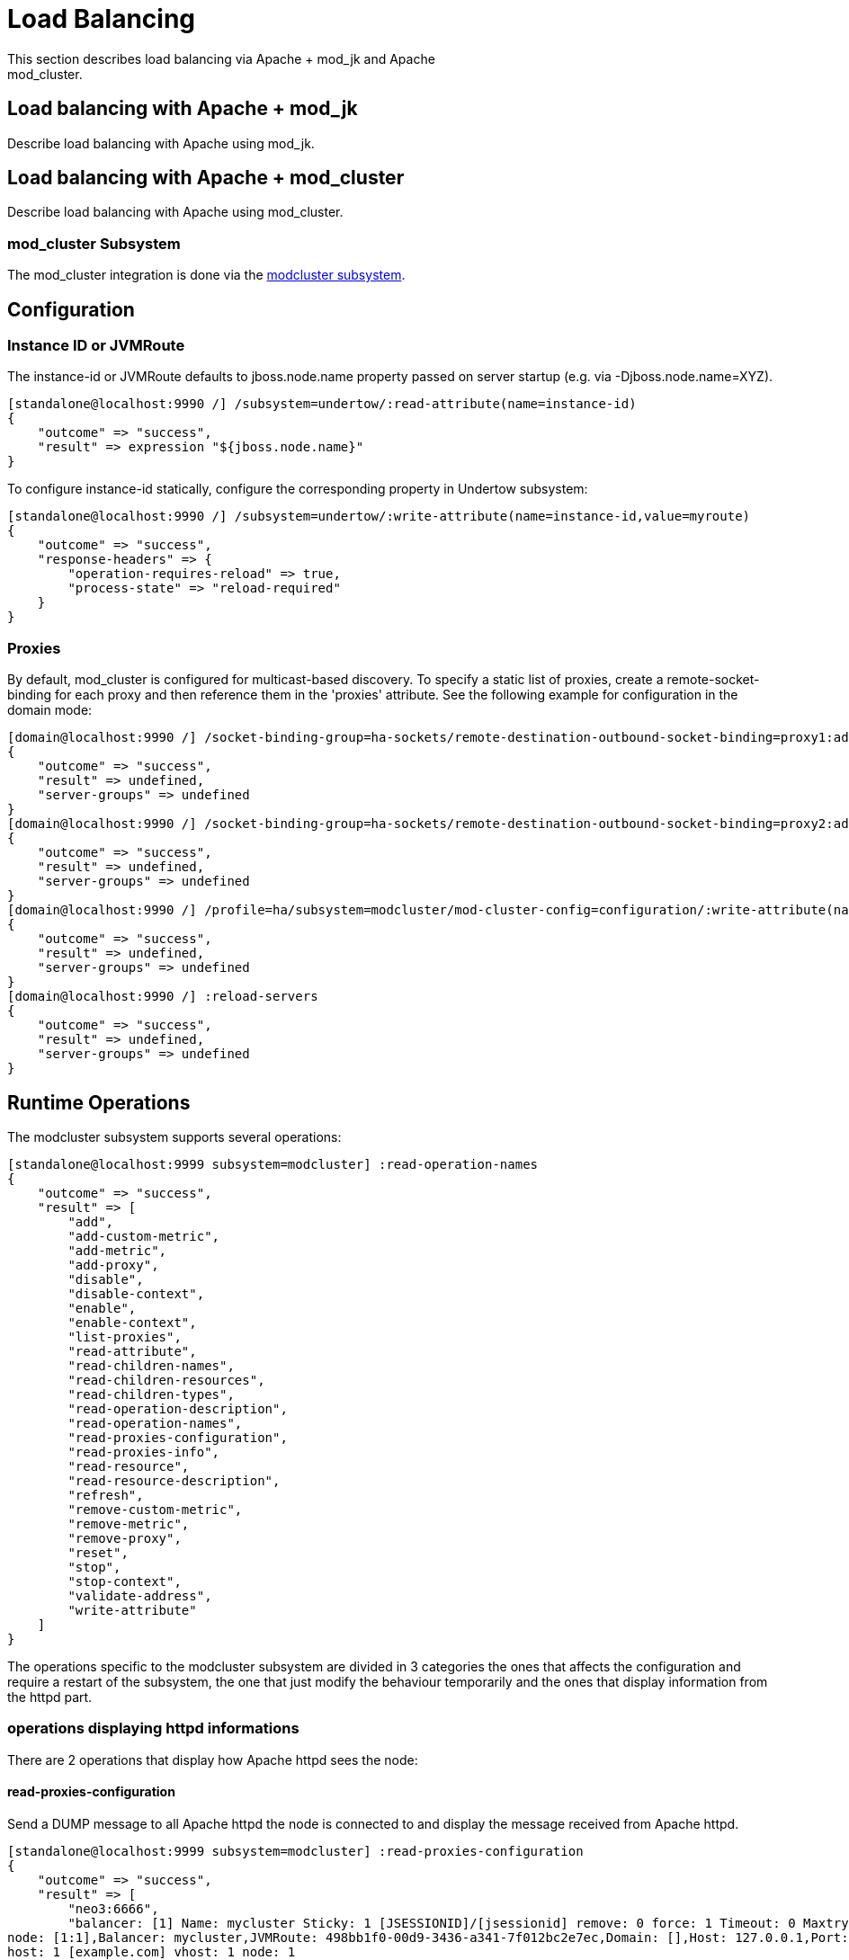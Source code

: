 = Load Balancing

This section describes load balancing via Apache + mod_jk and Apache +
mod_cluster.

[[load-balancing-with-apache-mod_jk]]
== Load balancing with Apache + mod_jk

Describe load balancing with Apache using mod_jk.

[[load-balancing-with-apache-mod_cluster]]
== Load balancing with Apache + mod_cluster

Describe load balancing with Apache using mod_cluster.

[[mod_cluster-subsystem]]
=== mod_cluster Subsystem

The mod_cluster integration is done via the
http://docs.jboss.org/mod_cluster/1.1.0/html/java.AS7config.html[modcluster
subsystem].

[[configuration]]
== Configuration

[[instance-id-or-jvmroute]]
=== Instance ID or JVMRoute

The instance-id or JVMRoute defaults to jboss.node.name property passed
on server startup (e.g. via -Djboss.node.name=XYZ).

[source, java]
----
[standalone@localhost:9990 /] /subsystem=undertow/:read-attribute(name=instance-id)
{
    "outcome" => "success",
    "result" => expression "${jboss.node.name}"
}
----

To configure instance-id statically, configure the corresponding
property in Undertow subsystem:

[source, java]
----
[standalone@localhost:9990 /] /subsystem=undertow/:write-attribute(name=instance-id,value=myroute)
{
    "outcome" => "success",
    "response-headers" => {
        "operation-requires-reload" => true,
        "process-state" => "reload-required"
    }
}
----

[[proxies]]
=== Proxies

By default, mod_cluster is configured for multicast-based discovery. To
specify a static list of proxies, create a remote-socket-binding for
each proxy and then reference them in the 'proxies' attribute. See the
following example for configuration in the domain mode:

[source, java]
----
[domain@localhost:9990 /] /socket-binding-group=ha-sockets/remote-destination-outbound-socket-binding=proxy1:add(host=10.21.152.86, port=6666)
{
    "outcome" => "success",
    "result" => undefined,
    "server-groups" => undefined
}
[domain@localhost:9990 /] /socket-binding-group=ha-sockets/remote-destination-outbound-socket-binding=proxy2:add(host=10.21.152.87, port=6666)
{
    "outcome" => "success",
    "result" => undefined,
    "server-groups" => undefined
}
[domain@localhost:9990 /] /profile=ha/subsystem=modcluster/mod-cluster-config=configuration/:write-attribute(name=proxies, value=[proxy1, proxy2]
{
    "outcome" => "success",
    "result" => undefined,
    "server-groups" => undefined
}
[domain@localhost:9990 /] :reload-servers
{
    "outcome" => "success",
    "result" => undefined,
    "server-groups" => undefined
}
----

[[runtime-operations]]
== Runtime Operations

The modcluster subsystem supports several operations:

[source, java]
----
[standalone@localhost:9999 subsystem=modcluster] :read-operation-names
{
    "outcome" => "success",
    "result" => [
        "add",
        "add-custom-metric",
        "add-metric",
        "add-proxy",
        "disable",
        "disable-context",
        "enable",
        "enable-context",
        "list-proxies",
        "read-attribute",
        "read-children-names",
        "read-children-resources",
        "read-children-types",
        "read-operation-description",
        "read-operation-names",
        "read-proxies-configuration",
        "read-proxies-info",
        "read-resource",
        "read-resource-description",
        "refresh",
        "remove-custom-metric",
        "remove-metric",
        "remove-proxy",
        "reset",
        "stop",
        "stop-context",
        "validate-address",
        "write-attribute"
    ]
}
----

The operations specific to the modcluster subsystem are divided in 3
categories the ones that affects the configuration and require a restart
of the subsystem, the one that just modify the behaviour temporarily and
the ones that display information from the httpd part.

[[operations-displaying-httpd-informations]]
=== operations displaying httpd informations

There are 2 operations that display how Apache httpd sees the node:

[[read-proxies-configuration]]
==== read-proxies-configuration

Send a DUMP message to all Apache httpd the node is connected to and
display the message received from Apache httpd.

[source, java]
----
[standalone@localhost:9999 subsystem=modcluster] :read-proxies-configuration
{
    "outcome" => "success",
    "result" => [
        "neo3:6666",
        "balancer: [1] Name: mycluster Sticky: 1 [JSESSIONID]/[jsessionid] remove: 0 force: 1 Timeout: 0 Maxtry: 1
node: [1:1],Balancer: mycluster,JVMRoute: 498bb1f0-00d9-3436-a341-7f012bc2e7ec,Domain: [],Host: 127.0.0.1,Port: 8080,Type: http,flushpackets: 0,flushwait: 10,ping: 10,smax: 26,ttl: 60,timeout: 0
host: 1 [example.com] vhost: 1 node: 1
host: 2 [localhost] vhost: 1 node: 1
host: 3 [default-host] vhost: 1 node: 1
context: 1 [/myapp] vhost: 1 node: 1 status: 1
context: 2 [/] vhost: 1 node: 1 status: 1
",
        "jfcpc:6666",
        "balancer: [1] Name: mycluster Sticky: 1 [JSESSIONID]/[jsessionid] remove: 0 force: 1 Timeout: 0 maxAttempts: 1
node: [1:1],Balancer: mycluster,JVMRoute: 498bb1f0-00d9-3436-a341-7f012bc2e7ec,LBGroup: [],Host: 127.0.0.1,Port: 8080,Type: http,flushpackets: 0,flushwait: 10,ping: 10,smax: 26,ttl: 60,timeout: 0
host: 1 [default-host] vhost: 1 node: 1
host: 2 [localhost] vhost: 1 node: 1
host: 3 [example.com] vhost: 1 node: 1
context: 1 [/] vhost: 1 node: 1 status: 1
context: 2 [/myapp] vhost: 1 node: 1 status: 1
"
    ]
}
----

[[read-proxies-info]]
==== read-proxies-info

Send a INFO message to all Apache httpd the node is connected to and
display the message received from Apache httpd.

[source, java]
----
[standalone@localhost:9999 subsystem=modcluster] :read-proxies-info
{
    "outcome" => "success",
    "result" => [
        "neo3:6666",
        "Node: [1],Name: 498bb1f0-00d9-3436-a341-7f012bc2e7ec,Balancer: mycluster,Domain: ,Host: 127.0.0.1,Port: 8080,Type: http,Flushpackets: Off,Flushwait: 10000,Ping: 10000000,Smax: 26,Ttl: 60000000,Elected: 0,Read: 0,Transfered: 0,Connected: 0,Load: -1
Vhost: [1:1:1], Alias: example.com
Vhost: [1:1:2], Alias: localhost
Vhost: [1:1:3], Alias: default-host
Context: [1:1:1], Context: /myapp, Status: ENABLED
Context: [1:1:2], Context: /, Status: ENABLED
",
        "jfcpc:6666",
        "Node: [1],Name: 498bb1f0-00d9-3436-a341-7f012bc2e7ec,Balancer: mycluster,LBGroup: ,Host: 127.0.0.1,Port: 8080,Type: http,Flushpackets: Off,Flushwait: 10,Ping: 10,Smax: 26,Ttl: 60,Elected: 0,Read: 0,Transfered: 0,Connected: 0,Load: 1
Vhost: [1:1:1], Alias: default-host
Vhost: [1:1:2], Alias: localhost
Vhost: [1:1:3], Alias: example.com
Context: [1:1:1], Context: /, Status: ENABLED
Context: [1:1:2], Context: /myapp, Status: ENABLED
"
    ]
}
----

[[operations-that-handle-the-proxies-the-node-is-connected-too]]
==== operations that handle the proxies the node is connected too

there are 3 operation that could be used to manipulate the list of
Apache httpd the node is connected too.

[[list-proxies]]
==== list-proxies:

Displays the httpd that are connected to the node. The httpd could be
discovered via the Advertise protocol or via the proxy-list attribute.

[source, java]
----
[standalone@localhost:9999 subsystem=modcluster] :list-proxies
{
    "outcome" => "success",
    "result" => [
        "proxy1:6666",
        "proxy2:6666"
    ]
}
----

[[remove-proxy]]
==== remove-proxy

Remove a proxy from the discovered proxies or temporarily from the
proxy-list attribute.

[source, java]
----
[standalone@localhost:9999 subsystem=modcluster] :remove-proxy(host=jfcpc, port=6666)
{"outcome" => "success"}
----

[[add-proxy]]
==== add-proxy

Add a proxy to the discovered proxies or temporarily to the proxy-list
attribute.

[source, java]
----
[standalone@localhost:9999 subsystem=modcluster] :add-proxy(host=jfcpc, port=6666)
{"outcome" => "success"}
----

[[context-related-operations]]
=== Context related operations

Those operations allow to send context related commands to Apache httpd.
They are send automatically when deploying or undeploying webapps.

[[enable-context]]
==== enable-context

Tell Apache httpd that the context is ready receive requests.

[source, java]
----
[standalone@localhost:9999 subsystem=modcluster] :enable-context(context=/myapp, virtualhost=default-host)
{"outcome" => "success"}
----

[[disable-context]]
==== disable-context

Tell Apache httpd that it shouldn't send new session requests to the
context of the virtualhost.

[source, java]
----
[standalone@localhost:9999 subsystem=modcluster] :disable-context(context=/myapp, virtualhost=default-host)
{"outcome" => "success"}
----

[[stop-context]]
==== stop-context

Tell Apache httpd that it shouldn't send requests to the context of the
virtualhost.

[source, java]
----
[standalone@localhost:9999 subsystem=modcluster] :stop-context(context=/myapp, virtualhost=default-host, waittime=50)
{"outcome" => "success"}
----

[[node-related-operations]]
=== Node related operations

Those operations are like the context operation but they apply to all
webapps running on the node and operation that affect the whole node.

[[refresh]]
==== refresh

Refresh the node by sending a new CONFIG message to Apache httpd.

[[reset]]
==== reset

reset the connection between Apache httpd and the node

[[configuration-1]]
=== Configuration

[[metric-configuration]]
==== Metric configuration

There are 4 metric operations corresponding to add and remove load
metrics to the dynamic-load-provider. Note that when nothing is defined
a simple-load-provider is use with a fixed load factor of one.

[source, java]
----
[standalone@localhost:9999 subsystem=modcluster] :read-resource(name=mod-cluster-config)
{
    "outcome" => "success",
    "result" => {"simple-load-provider" => {"factor" => "1"}}
}
----

that corresponds to the following configuration:

[source, java]
----
<subsystem xmlns="urn:jboss:domain:modcluster:1.0">
            <mod-cluster-config>
                <simple-load-provider factor="1"/>
            </mod-cluster-config>
 </subsystem>
----

[[add-metric]]
===== add-metric

Add a metric to the dynamic-load-provider, the dynamic-load-provider in
configuration is created if needed.

[source, java]
----
[standalone@localhost:9999 subsystem=modcluster] :add-metric(type=cpu)
{"outcome" => "success"}
[standalone@localhost:9999 subsystem=modcluster] :read-resource(name=mod-cluster-config)
{
    "outcome" => "success",
    "result" => {
        "dynamic-load-provider" => {
            "history" => 9,
            "decay" => 2,
            "load-metric" => [{
                "type" => "cpu"
            }]
        }
    }
}
----

[[remove-metric]]
===== remove-metric

Remove a metric from the dynamic-load-provider.

[source, java]
----
[standalone@localhost:9999 subsystem=modcluster] :remove-metric(type=cpu)
{"outcome" => "success"}
----

[[add-custom-metric-remove-custom-metric]]
===== add-custom-metric / remove-custom-metric

like the add-metric and remove-metric except they require a class
parameter instead the type. Usually they needed additional properties
which can be specified

[source, java]
----
[standalone@localhost:9999 subsystem=modcluster] :add-custom-metric(class=myclass, property=[("pro1" => "value1"), ("pro2" => "value2")]
{"outcome" => "success"}
----

which corresponds the following in the xml configuration file:

[source, java]
----
<subsystem xmlns="urn:jboss:domain:modcluster:1.0">
            <mod-cluster-config>
                <dynamic-load-provider history="9" decay="2">
                    <custom-load-metric class="myclass">
                        <property name="pro1" value="value1"/>
                        <property name="pro2" value="value2"/>
                    </custom-load-metric>
                </dynamic-load-provider>
            </mod-cluster-config>
</subsystem>
----

